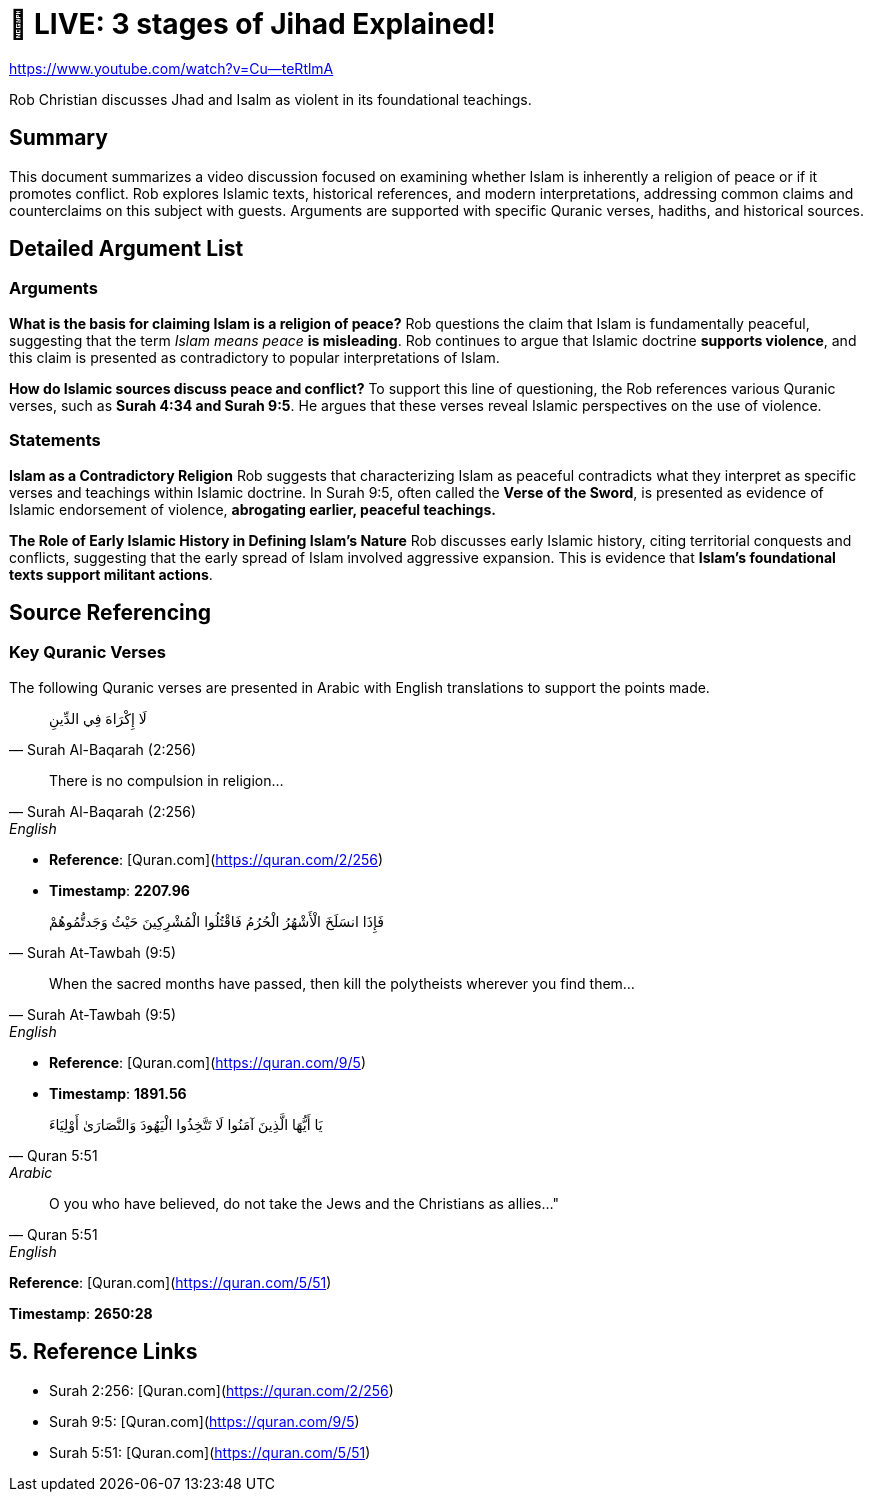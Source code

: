 = 🔴 LIVE: 3 stages of Jihad Explained!

https://www.youtube.com/watch?v=Cu--teRtlmA

Rob Christian discusses Jhad and Isalm as violent in its foundational teachings. 


== Summary

This document summarizes a video discussion focused on examining whether Islam is inherently a religion of peace or if it promotes conflict. Rob explores Islamic texts, historical references, and modern interpretations, addressing common claims and counterclaims on this subject with guests. Arguments are supported with specific Quranic verses, hadiths, and historical sources.



== Detailed Argument List


=== Arguments

[.argument]
*What is the basis for claiming Islam is a religion of peace?*
Rob questions the claim that Islam is fundamentally peaceful, suggesting that the term _Islam means peace_ **is misleading**. Rob continues to argue that Islamic doctrine **supports violence**, and this claim is presented as contradictory to popular interpretations of Islam.

[.argument]
*How do Islamic sources discuss peace and conflict?*
To support this line of questioning, the Rob references various Quranic verses, such as **Surah 4:34 and Surah 9:5**. He argues that these verses reveal Islamic perspectives on the use of violence.

=== Statements

*Islam as a Contradictory Religion*
Rob suggests that characterizing Islam as peaceful contradicts what they interpret as specific verses and teachings within Islamic doctrine. In Surah 9:5, often called the **Verse of the Sword**, is presented as evidence of Islamic endorsement of violence, **abrogating earlier, peaceful teachings.**

*The Role of Early Islamic History in Defining Islam’s Nature*
Rob discusses early Islamic history, citing territorial conquests and conflicts, suggesting that the early spread of Islam involved aggressive expansion. This is evidence that **Islam’s foundational texts support militant actions**.


== Source Referencing

=== Key Quranic Verses
The following Quranic verses are presented in Arabic with English translations to support the points made.

[quote, Surah Al-Baqarah (2:256)]
لَا إِكْرَاهَ فِي الدِّينِ

[quote, Surah Al-Baqarah (2:256), English]
There is no compulsion in religion...

* *Reference*: [Quran.com](https://quran.com/2/256)
[.timestamp]
* *Timestamp*: *2207.96*


[quote, Surah At-Tawbah (9:5)]
 فَإِذَا انسَلَخَ الْأَشْهُرُ الْحُرُمُ فَاقْتُلُوا الْمُشْرِكِينَ حَيْثُ وَجَدتُّمُوهُمْ


[quote, Surah At-Tawbah (9:5), English]
When the sacred months have passed, then kill the polytheists wherever you find them...


* *Reference*: [Quran.com](https://quran.com/9/5)
[.timestamp]
* *Timestamp*: *1891.56*


[quote, Quran 5:51, Arabic]
 يَا أَيُّهَا الَّذِينَ آمَنُوا لَا تَتَّخِذُوا الْيَهُودَ وَالنَّصَارَىٰ أَوْلِيَاءَ

[quote, Quran 5:51, English]
O you who have believed, do not take the Jews and the Christians as allies..."

*Reference*: [Quran.com](https://quran.com/5/51)
[.timestamp]
*Timestamp*: *2650:28*

== 5. Reference Links

- Surah 2:256: [Quran.com](https://quran.com/2/256)
- Surah 9:5: [Quran.com](https://quran.com/9/5)
- Surah 5:51: [Quran.com](https://quran.com/5/51)
